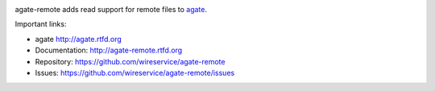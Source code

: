 .. image:: https://travis-ci.org/wireservice/agate-remote.png
    :target: https://travis-ci.org/wireservice/agate-remote
    :alt: Build status

.. image:: https://img.shields.io/pypi/dw/agate-remote.svg
    :target: https://pypi.python.org/pypi/agate-remote
    :alt: PyPI downloads

.. image:: https://img.shields.io/pypi/v/agate-remote.svg
    :target: https://pypi.python.org/pypi/agate-remote
    :alt: Version

.. image:: https://img.shields.io/pypi/l/agate-remote.svg
    :target: https://pypi.python.org/pypi/agate-remote
    :alt: License

.. image:: https://img.shields.io/pypi/pyversions/agate-remote.svg
    :target: https://pypi.python.org/pypi/agate-remote
    :alt: Support Python versions

agate-remote adds read support for remote files to `agate <https://github.com/wireservice/agate>`_.

Important links:

* agate             http://agate.rtfd.org
* Documentation:    http://agate-remote.rtfd.org
* Repository:       https://github.com/wireservice/agate-remote
* Issues:           https://github.com/wireservice/agate-remote/issues
